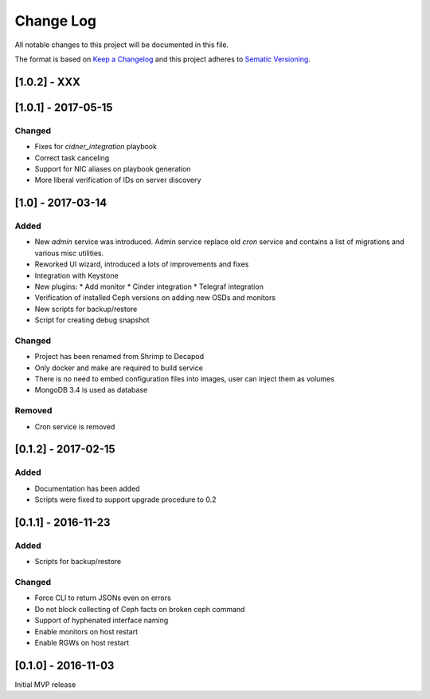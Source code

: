 ==========
Change Log
==========

All notable changes to this project will be documented in this file.

The format is based on `Keep a Changelog <http://keepachangelog.com>`_
and this project adheres to `Sematic Versioning <http://semver.org>`_.



-------------
[1.0.2] - XXX
-------------


--------------------
[1.0.1] - 2017-05-15
--------------------

Changed
*******

* Fixes for `cidner_integration` playbook
* Correct task canceling
* Support for NIC aliases on playbook generation
* More liberal verification of IDs on server discovery


------------------
[1.0] - 2017-03-14
------------------

Added
*****

* New *admin* service was introduced. Admin service replace old *cron*
  service and contains a list of migrations and various misc utilities.
* Reworked UI wizard, introduced a lots of improvements and fixes
* Integration with Keystone
* New plugins:
  * Add monitor
  * Cinder integration
  * Telegraf integration
* Verification of installed Ceph versions on adding new OSDs and monitors
* New scripts for backup/restore
* Script for creating debug snapshot

Changed
*******

* Project has been renamed from Shrimp to Decapod
* Only docker and make are required to build service
* There is no need to embed configuration files into images, user can
  inject them as volumes
* MongoDB 3.4 is used as database

Removed
*******

* Cron service is removed



--------------------
[0.1.2] - 2017-02-15
--------------------

Added
*****

* Documentation has been added
* Scripts were fixed to support upgrade procedure to 0.2



--------------------
[0.1.1] - 2016-11-23
--------------------

Added
*****

* Scripts for backup/restore

Changed
*******

* Force CLI to return JSONs even on errors
* Do not block collecting of Ceph facts on broken ceph command
* Support of hyphenated interface naming
* Enable monitors on host restart
* Enable RGWs on host restart



--------------------
[0.1.0] - 2016-11-03
--------------------

Initial MVP release
